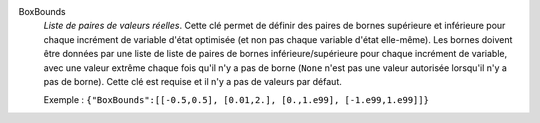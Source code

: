 .. index:: single: BoxBounds

BoxBounds
  *Liste de paires de valeurs réelles*. Cette clé permet de définir des paires
  de bornes supérieure et inférieure pour chaque incrément de  variable d'état
  optimisée (et non pas chaque variable d'état elle-même). Les bornes doivent
  être données par une liste de liste de paires de bornes inférieure/supérieure
  pour chaque incrément de variable, avec une valeur extrême chaque fois qu'il
  n'y a pas de borne (``None`` n'est pas une valeur autorisée lorsqu'il n'y a
  pas de borne). Cette clé est requise et il n'y a pas de valeurs par défaut.

  Exemple :
  ``{"BoxBounds":[[-0.5,0.5], [0.01,2.], [0.,1.e99], [-1.e99,1.e99]]}``
